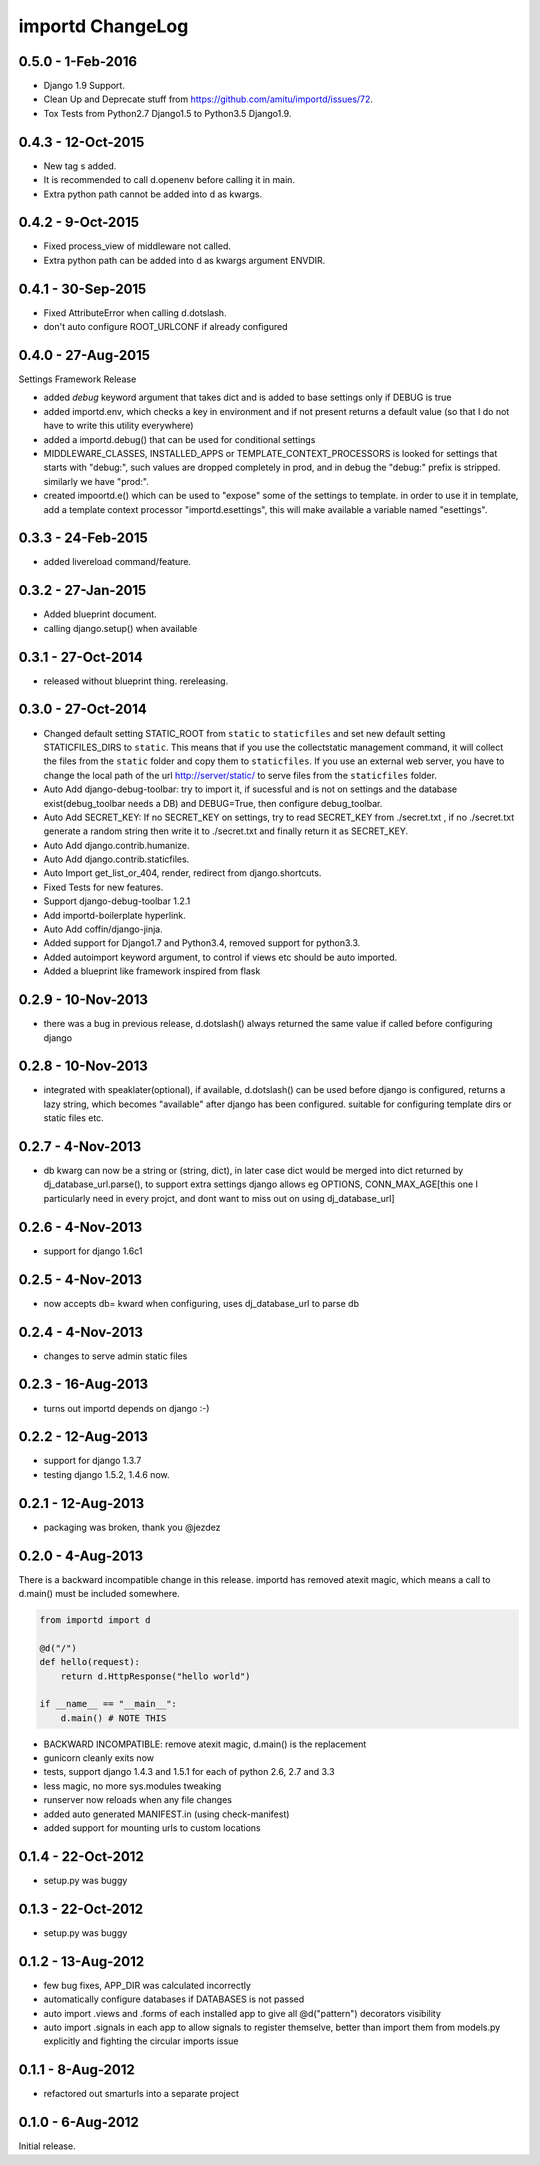 importd ChangeLog
=================

0.5.0 - 1-Feb-2016
-------------------
* Django 1.9 Support.  
* Clean Up and Deprecate stuff from https://github.com/amitu/importd/issues/72. 
* Tox Tests from Python2.7 Django1.5 to Python3.5 Django1.9.

0.4.3 - 12-Oct-2015
-------------------
* New tag s added.  
* It is recommended to call d.openenv before calling it in main. 
* Extra python path cannot be added into d as kwargs. 
 
0.4.2 - 9-Oct-2015
------------------
* Fixed process_view of middleware not called. 
* Extra python path can be added into d as kwargs argument ENVDIR. 

0.4.1 - 30-Sep-2015
-------------------
* Fixed AttributeError when calling d.dotslash. 
* don't auto configure ROOT_URLCONF if already configured

0.4.0 - 27-Aug-2015
-------------------

Settings Framework Release

* added `debug` keyword argument that takes dict and is added to base settings
  only if DEBUG is true
* added importd.env, which checks a key in environment and if not present
  returns a default value (so that I do not have to write this utility
  everywhere)
* added a importd.debug() that can be used for conditional settings
* MIDDLEWARE_CLASSES, INSTALLED_APPS or TEMPLATE_CONTEXT_PROCESSORS is looked
  for settings that starts with "debug:", such values are dropped completely in
  prod, and in debug the "debug:" prefix is stripped. similarly we have "prod:".
* created impoortd.e() which can be used to "expose" some of the settings to
  template. in order to use it in template, add a template context processor
  "importd.esettings", this will make available a variable named "esettings".


0.3.3 - 24-Feb-2015
-------------------

* added livereload command/feature.


0.3.2 - 27-Jan-2015
-------------------

* Added blueprint document.
* calling django.setup() when available


0.3.1 - 27-Oct-2014
-------------------

* released without blueprint thing. rereleasing.


0.3.0 - 27-Oct-2014
-------------------

* Changed default setting STATIC_ROOT from ``static`` to ``staticfiles`` and set new default setting STATICFILES_DIRS to ``static``. This means that if you use the collectstatic management command, it will collect the files from the ``static`` folder and copy them to ``staticfiles``. If you use an external web server, you have to change the local path of the url http://server/static/ to serve files from the ``staticfiles`` folder.
* Auto Add django-debug-toolbar: try to import it, if sucessful and is not on settings and the database exist(debug_toolbar needs a DB) and DEBUG=True, then configure debug_toolbar.
* Auto Add SECRET_KEY: If no SECRET_KEY on settings, try to read SECRET_KEY from ./secret.txt , if no ./secret.txt generate a random string then write it to ./secret.txt and finally return it as SECRET_KEY.
* Auto Add django.contrib.humanize.
* Auto Add django.contrib.staticfiles.
* Auto Import get_list_or_404, render, redirect from django.shortcuts.
* Fixed Tests for new features.
* Support django-debug-toolbar 1.2.1
* Add importd-boilerplate hyperlink.
* Auto Add coffin/django-jinja.
* Added support for Django1.7 and Python3.4, removed support for python3.3.
* Added autoimport keyword argument, to control if views etc should be auto
  imported.
* Added a blueprint like framework inspired from flask


0.2.9 - 10-Nov-2013
-------------------

* there was a bug in previous release, d.dotslash() always returned the same
  value if called before configuring django


0.2.8 - 10-Nov-2013
-------------------

* integrated with speaklater(optional), if available, d.dotslash() can be used
  before django is configured, returns a lazy string, which becomes
  "available" after django has been configured. suitable for configuring
  template dirs or static files etc.


0.2.7 - 4-Nov-2013
------------------

* db kwarg can now be a string or (string, dict), in later case dict would be
  merged into dict returned by dj_database_url.parse(), to support extra
  settings django allows eg OPTIONS, CONN_MAX_AGE[this one I particularly need
  in every projct, and dont want to miss out on using dj_database_url]


0.2.6 - 4-Nov-2013
------------------

* support for django 1.6c1


0.2.5 - 4-Nov-2013
------------------

* now accepts db= kward when configuring, uses dj_database_url to parse db


0.2.4 - 4-Nov-2013
------------------

* changes to serve admin static files


0.2.3 - 16-Aug-2013
-------------------

* turns out importd depends on django :-)


0.2.2 - 12-Aug-2013
-------------------

* support for django 1.3.7
* testing django 1.5.2, 1.4.6 now.


0.2.1 - 12-Aug-2013
-------------------

* packaging was broken, thank you @jezdez


0.2.0 - 4-Aug-2013
------------------

There is a backward incompatible change in this release. importd has removed
atexit magic, which means a call to d.main() must be included somewhere.

.. code-block:: python

    from importd import d

    @d("/")
    def hello(request):
        return d.HttpResponse("hello world")

    if __name__ == "__main__":
        d.main() # NOTE THIS

* BACKWARD INCOMPATIBLE: remove atexit magic, d.main() is the replacement
* gunicorn cleanly exits now
* tests, support django 1.4.3 and 1.5.1 for each of python 2.6, 2.7 and 3.3
* less magic, no more sys.modules tweaking
* runserver now reloads when any file changes
* added auto generated MANIFEST.in (using check-manifest)
* added support for mounting urls to custom locations


0.1.4 - 22-Oct-2012
-------------------

* setup.py was buggy


0.1.3 - 22-Oct-2012
-------------------

* setup.py was buggy


0.1.2 - 13-Aug-2012
-------------------

* few bug fixes, APP_DIR was calculated incorrectly
* automatically configure databases if DATABASES is not passed
* auto import .views and .forms of each installed app to give all
  @d("pattern") decorators visibility
* auto import .signals in each app to allow signals to register themselve,
  better than import them from models.py explicitly and fighting the circular
  imports issue


0.1.1 - 8-Aug-2012
------------------

* refactored out smarturls into a separate project


0.1.0 - 6-Aug-2012
------------------

Initial release.
